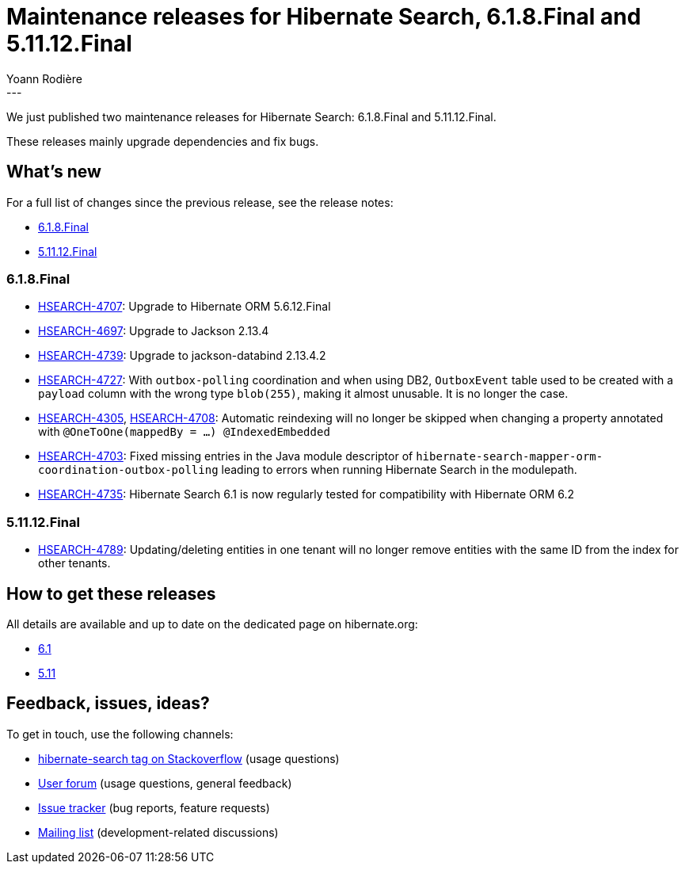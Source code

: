 = Maintenance releases for Hibernate Search, 6.1.8.Final and 5.11.12.Final
Yoann Rodière
:awestruct-tags: [ "Hibernate Search", "Lucene", "Elasticsearch", "Releases" ]
:awestruct-layout: blog-post
:hsearch-jira-url-prefix: https://hibernate.atlassian.net/browse
:hsearch-version-family-6-1: 6.1
:hsearch-version-family-5-11: 5.11
:hsearch-jira-project-id: 10061
:hsearch-jira-version-id-6-1: 32111
:hsearch-jira-version-id-5-11: 32117
---

We just published two maintenance releases for Hibernate Search:
6.1.8.Final and 5.11.12.Final.

These releases mainly upgrade dependencies and fix bugs.

== What's new

For a full list of changes since the previous release,
see the release notes:

* link:https://hibernate.atlassian.net/issues/?jql=project={hsearch-jira-project-id}+AND+fixVersion={hsearch-jira-version-id-6-1}[6.1.8.Final]
* link:https://hibernate.atlassian.net/issues/?jql=project={hsearch-jira-project-id}+AND+fixVersion={hsearch-jira-version-id-5-11}[5.11.12.Final]

=== 6.1.8.Final

* link:{hsearch-jira-url-prefix}/HSEARCH-4707[HSEARCH-4707]:
Upgrade to Hibernate ORM 5.6.12.Final
* link:{hsearch-jira-url-prefix}/HSEARCH-4697[HSEARCH-4697]:
Upgrade to Jackson 2.13.4
* link:{hsearch-jira-url-prefix}/HSEARCH-4739[HSEARCH-4739]:
Upgrade to jackson-databind 2.13.4.2
* link:{hsearch-jira-url-prefix}/HSEARCH-4727[HSEARCH-4727]:
With `outbox-polling` coordination and when using DB2,
`OutboxEvent` table used to be created with a `payload` column with the wrong type `blob(255)`,
making it almost unusable. It is no longer the case.
* link:{hsearch-jira-url-prefix}/HSEARCH-4305[HSEARCH-4305], link:{hsearch-jira-url-prefix}/HSEARCH-4708[HSEARCH-4708]:
Automatic reindexing will no longer be skipped when changing a property annotated with `@OneToOne(mappedBy = ...) @IndexedEmbedded`
* link:{hsearch-jira-url-prefix}/HSEARCH-4703[HSEARCH-4703]:
Fixed missing entries in the Java module descriptor of `hibernate-search-mapper-orm-coordination-outbox-polling`
leading to errors when running Hibernate Search in the modulepath.
* link:{hsearch-jira-url-prefix}/HSEARCH-4735[HSEARCH-4735]:
Hibernate Search 6.1 is now regularly tested for compatibility with Hibernate ORM 6.2

=== 5.11.12.Final

* link:{hsearch-jira-url-prefix}/HSEARCH-4789[HSEARCH-4789]:
Updating/deleting entities in one tenant will no longer remove entities with the same ID from the index for other tenants.

== How to get these releases

All details are available and up to date on the dedicated page on hibernate.org:

* link:https://hibernate.org/search/releases/{hsearch-version-family-6-1}/#get-it[6.1]
* link:https://hibernate.org/search/releases/{hsearch-version-family-5-11}/#get-it[5.11]

== Feedback, issues, ideas?

To get in touch, use the following channels:

* http://stackoverflow.com/questions/tagged/hibernate-search[hibernate-search tag on Stackoverflow] (usage questions)
* https://discourse.hibernate.org/c/hibernate-search[User forum] (usage questions, general feedback)
* https://hibernate.atlassian.net/browse/HSEARCH[Issue tracker] (bug reports, feature requests)
* http://lists.jboss.org/pipermail/hibernate-dev/[Mailing list] (development-related discussions)

